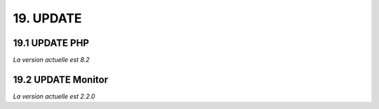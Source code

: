 19. UPDATE
------------
19.1 UPDATE PHP
^^^^^^^^^^^^^^^
*La version actuelle est 8.2*

19.2 UPDATE Monitor
^^^^^^^^^^^^^^^^^^^
*La version actuelle est 2.2.0*

